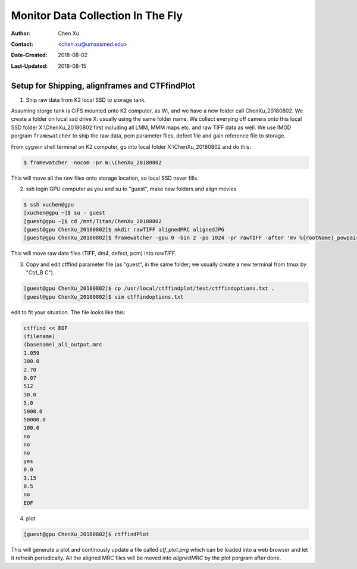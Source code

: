 .. _monitor-data-collection-in-the-fly:

Monitor Data Collection In The Fly
==================================

:Author: Chen Xu
:Contact: <chen.xu@umassmed.edu>
:Date-Created: 2018-08-02 
:Last-Updated: 2018-08-15

.. glossary::

   Abstract
      We already routinely align movie frames during data collection so we can check images from time to time. We did most 
      directly using K2 camera computers. This works very nicely. However, there are still a couple things we feel missing. 
      1) we need to see the defocus range and phase shift values computated and plotted out. 2) we need to do this with no 
      delay and without slowing down the data collection itself. 
      
      We decided to align movies and perform CTF determiantion using a dedicated workstation with dual GPU. Our Summer Student,
      Albert Xu, made this completely automatic. During data collection, a plot is showing on web browser and refreshing itself.
      
      This document is mainly for oursleves as a check list. Hopefully, it can also be useful for your setup.  
      
      For Albert's *ctffindPlot* project, please see https://github.com/alberttxu/ctffindPlot .

.. _setup:

Setup for Shipping, alignframes and CTFfindPlot 
-----------------------------------------------

1. Ship raw data from K2 local SSD to storage tank. 

Assuming storge tank is CIFS mounted onto K2 computer, as W:, and we have a new folder call ChenXu_20180802. We create a folder on local ssd drive X: usually using the same folder name. We collect everying off camera onto this local SSD folder X:\\ChenXu_20180802 first including all LMM, MMM maps etc. and raw TIFF data as well. We use IMOD porgram ``framewatcher`` to ship the raw data, pcm parameter files, defect file and gain reference file to storage.

From cygwin shell terminal on K2 computer, go into local folder X:\\ChenXu_20180802 and do this:
   
.. code-block:: ruby

   $ framewatcher -nocom -pr W:\ChenXu_20180802
   
This will move all the raw files onto storage location, so local SSD never fills.

2. ssh login GPU computer as you and su to "guest", make new folders and align movies

.. code-block:: ruby

   $ ssh xuchen@gpu  
   [xuchen@gpu ~]$ su - guest
   [guest@gpu ~]$ cd /mnt/Titan/ChenXu_20180802
   [guest@gpu ChenXu_20180802]$ mkdir rawTIFF alignedMRC alignedJPG
   [guest@gpu ChenXu_20180802]$ framewatcher -gpu 0 -bin 2 -po 1024 -pr rawTIFF -after 'mv %{rootName}_powpair.jpg alignedJPG' -dtotal 46.5
   
This will move raw data files (TIFF, dm4, defect, pcm) into *rawTIFF*.

3. Copy and edit ctffind parameter file (as "guest", in the same folder; we usually create a new terminal from tmux by "Ctrl_B C").

.. code-block:: ruby

   [guest@gpu ChenXu_20180802]$ cp /usr/local/ctffindplot/test/ctffindoptions.txt .
   [guest@gpu ChenXu_20180802]$ vim ctffindoptions.txt
   
edit to fit your situation. The file looks like this:

.. code-block:: ruby

   ctffind << EOF
   (filename)
   (basename)_ali_output.mrc
   1.059
   300.0
   2.70
   0.07
   512
   30.0
   5.0
   5000.0
   50000.0
   100.0
   no
   no
   no
   yes
   0.0
   3.15
   0.5
   no
   EOF

4. plot

.. code-block:: ruby

   [guest@gpu ChenXu_20180802]$ ctffindPlot
   
This will generate a plot and continously update a file called *ctf_plot.png* which can be loaded into a web browser and let it refresh periodically. All the aligned MRC files will be moved into *alignedMRC* by the plot porgram after done. 
